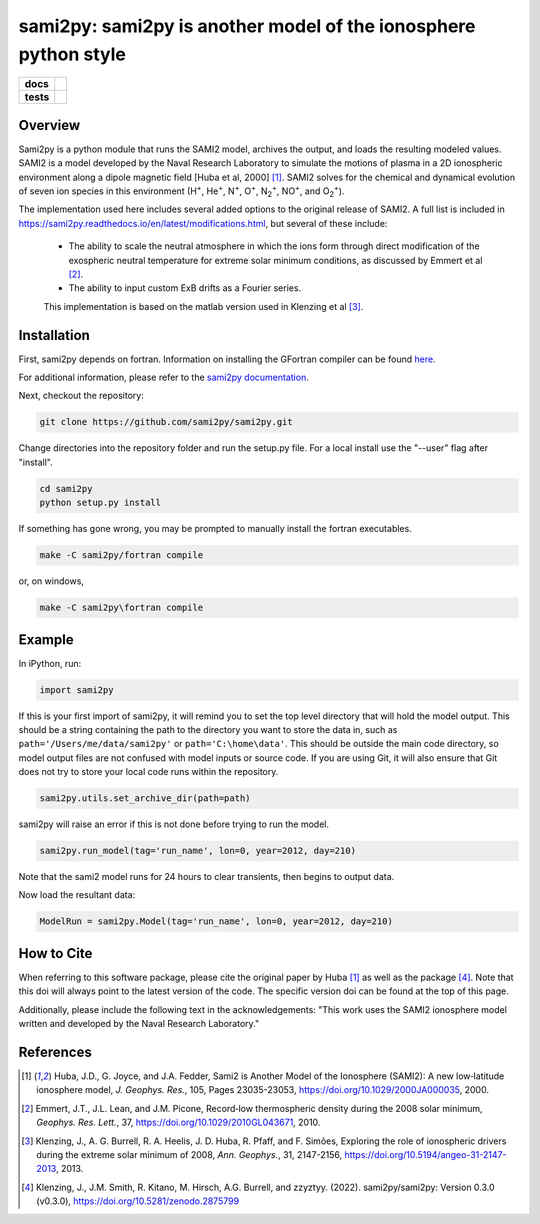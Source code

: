 sami2py: sami2py is another model of the ionosphere python style
================================================================

.. list-table::
    :stub-columns: 1

    * - docs
      - | |rtd| |doi|
    * - tests
      - | |pytest|
        | |coveralls| |codecov|
        | |codeclimate|

.. |rtd| image:: https://readthedocs.org/projects/sami2py/badge/?version=latest
    :target: http://sami2py.readthedocs.io/en/latest/?badge=latest
    :alt: Documentation Status

.. |pytest| image:: https://github.com/sami2py/sami2py/actions/workflows/main.yml/badge.svg
    :target: https://github.com/sami2py/sami2py/actions/workflows/main.yml
    :alt: Pytest with Flake8

.. |coveralls| image:: https://coveralls.io/repos/github/sami2py/sami2py/badge.svg?branch=main
    :target: https://coveralls.io/github/sami2py/sami2py?branch=main
    :alt: Coverage Status

.. |codecov| image:: https://codecov.io/gh/sami2py/sami2py/branch/main/graph/badge.svg
    :target: https://codecov.io/gh/sami2py/sami2py
    :alt: Coverage Status

.. |codeclimate| image:: https://api.codeclimate.com/v1/badges/306cb2d5c709707f7b64/maintainability
   :target: https://codeclimate.com/github/sami2py/sami2py
   :alt: CodeClimate Quality Status

.. |doi| image:: https://zenodo.org/badge/167871330.svg
  :target: https://zenodo.org/badge/latestdoi/167871330


Overview
--------

Sami2py is a python module that runs the SAMI2 model, archives the output, and
loads the resulting modeled values. SAMI2 is a model developed by the Naval
Research Laboratory to simulate the motions of plasma in a 2D ionospheric
environment along a dipole magnetic field [Huba et al, 2000] [1]_.
SAMI2 solves for the chemical and dynamical evolution of seven ion species in
this environment (H\ :sup:`+`\, He\ :sup:`+`\, N\ :sup:`+`\, O\ :sup:`+`\,
N\ :sub:`2`\ :sup:`+`\, NO\ :sup:`+`\, and O\ :sub:`2`\ :sup:`+`\).

The implementation used here includes several added options to the original
release of SAMI2.  A full list is included in
https://sami2py.readthedocs.io/en/latest/modifications.html, but several of
these include:
 - The ability to scale the neutral atmosphere in which the ions form through
   direct modification of the exospheric neutral temperature for extreme solar
   minimum conditions, as discussed by Emmert et al [2]_.
 - The ability to input custom ExB drifts as a Fourier series.

 This implementation is based on the matlab version used in Klenzing et al [3]_.


Installation
------------

First, sami2py depends on fortran. Information on installing the GFortran compiler
can be found `here <https://gcc.gnu.org/wiki/GFortranBinaries>`_.

For additional information, please refer to the
`sami2py documentation <https://sami2py.readthedocs.io/en/latest/installation.html#fortran-compilers>`_.

Next, checkout the repository:

.. code-block:: console

  git clone https://github.com/sami2py/sami2py.git

Change directories into the repository folder and run the setup.py file.  For
a local install use the "--user" flag after "install".

.. code-block:: console

  cd sami2py
  python setup.py install

If something has gone wrong, you may be prompted to manually install the fortran executables.

.. code-block:: console

  make -C sami2py/fortran compile

or, on windows,

.. code-block:: console

  make -C sami2py\fortran compile


Example
-------

In iPython, run:

.. code-block:: python

  import sami2py

If this is your first import of sami2py, it will remind you to set the top level directory that will hold the model output.  This should be a string containing the path to the directory you want to store the data in, such as ``path='/Users/me/data/sami2py'`` or ``path='C:\home\data'``.  This should be outside the main code directory, so model output files are not confused with model inputs or source code.  If you are using Git, it will also ensure that Git does not try to store your local code runs within the repository.

.. code-block:: python

  sami2py.utils.set_archive_dir(path=path)

sami2py will raise an error if this is not done before trying to run the model.

.. code-block:: python

  sami2py.run_model(tag='run_name', lon=0, year=2012, day=210)

Note that the sami2 model runs for 24 hours to clear transients, then begins to output data.

Now load the resultant data:

.. code-block:: python

  ModelRun = sami2py.Model(tag='run_name', lon=0, year=2012, day=210)

How to Cite
-----------
When referring to this software package, please cite the original paper by
Huba [1]_ as well as the package [4]_. Note that this doi will always
point to the latest version of the code.  The specific version doi can be found
at the top of this page.

Additionally, please include the following text in the acknowledgements: "This
work uses the SAMI2 ionosphere model written and developed by the Naval Research
Laboratory."

References
----------
.. [1] Huba, J.D., G. Joyce, and J.A. Fedder, Sami2 is Another Model of the
   Ionosphere (SAMI2): A new low‐latitude ionosphere model, *J. Geophys. Res.*,
   105, Pages 23035-23053, https://doi.org/10.1029/2000JA000035, 2000.
.. [2] Emmert, J.T., J.L. Lean, and J.M. Picone, Record‐low thermospheric density
   during the 2008 solar minimum, *Geophys. Res. Lett.*, 37,
   https://doi.org/10.1029/2010GL043671, 2010.
.. [3] Klenzing, J., A. G. Burrell, R. A. Heelis, J. D. Huba, R. Pfaff, and F.
   Simões, Exploring the role of ionospheric drivers during the extreme solar
   minimum of 2008, *Ann. Geophys.*, 31, 2147-2156,
   https://doi.org/10.5194/angeo-31-2147-2013, 2013.
.. [4] Klenzing, J., J.M. Smith, R. Kitano, M. Hirsch, A.G. Burrell, and zzyztyy.
   (2022). sami2py/sami2py: Version 0.3.0 (v0.3.0),
   https://doi.org/10.5281/zenodo.2875799
